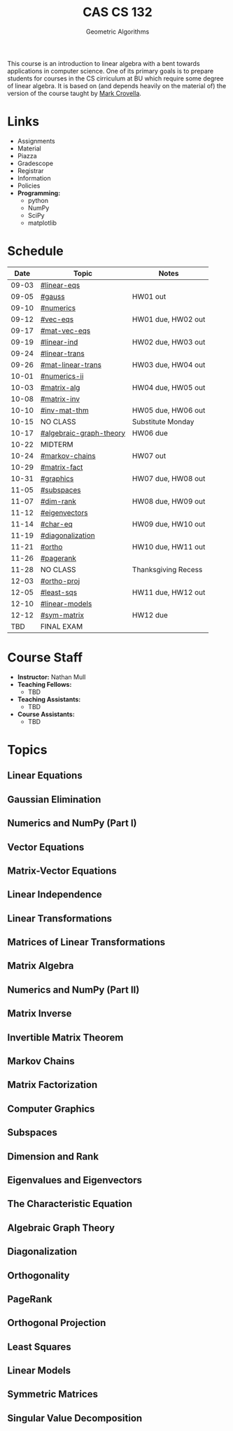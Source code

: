 #+title: CAS CS 132
#+subtitle: Geometric Algorithms
#+HTML_HEAD: <link rel="stylesheet" type="text/css" href="../globalStyle.css" />
#+OPTIONS: html-style:nil H:2 toc:1 num:nil
This course is an introduction to linear algebra with a bent towards
applications in computer science. One of its primary goals is to
prepare students for courses in the CS cirriculum at BU which require
some degree of linear algebra. It is based on (and depends heavily on
the material of) the version of the course taught by [[https://www.cs.bu.edu/fac/crovella/][Mark Crovella]].

* Links
+ Assignments
+ Material
+ Piazza
+ Gradescope
+ Registrar
+ Information
+ Policies
+ *Programming:*
  + python
  + NumPy
  + SciPy
  + matplotlib

* Schedule
|-------+-------------------------+---------------------|
|  Date | Topic                   | Notes               |
|-------+-------------------------+---------------------|
| 09-03 | [[#linear-eqs]]             |                     |
| 09-05 | [[#gauss]]                  | HW01 out            |
|-------+-------------------------+---------------------|
| 09-10 | [[#numerics]]               |                     |
| 09-12 | [[#vec-eqs]]                | HW01 due, HW02 out  |
|-------+-------------------------+---------------------|
| 09-17 | [[#mat-vec-eqs]]            |                     |
| 09-19 | [[#linear-ind]]             | HW02 due, HW03 out  |
|-------+-------------------------+---------------------|
| 09-24 | [[#linear-trans]]           |                     |
| 09-26 | [[#mat-linear-trans]]       | HW03 due, HW04 out  |
|-------+-------------------------+---------------------|
| 10-01 | [[#numerics-ii]]            |                     |
| 10-03 | [[#matrix-alg]]             | HW04 due, HW05 out  |
|-------+-------------------------+---------------------|
| 10-08 | [[#matrix-inv]]             |                     |
| 10-10 | [[#inv-mat-thm]]            | HW05 due, HW06 out  |
|-------+-------------------------+---------------------|
| 10-15 | NO CLASS                | Substitute Monday   |
| 10-17 | [[#algebraic-graph-theory]] | HW06 due            |
|-------+-------------------------+---------------------|
| 10-22 | MIDTERM                 |                     |
| 10-24 | [[#markov-chains]]          | HW07 out            |
|-------+-------------------------+---------------------|
| 10-29 | [[#matrix-fact]]            |                     |
| 10-31 | [[#graphics]]               | HW07 due, HW08 out  |
|-------+-------------------------+---------------------|
| 11-05 | [[#subspaces]]              |                     |
| 11-07 | [[#dim-rank]]               | HW08 due, HW09 out  |
|-------+-------------------------+---------------------|
| 11-12 | [[#eigenvectors]]           |                     |
| 11-14 | [[#char-eq]]                | HW09 due, HW10 out  |
|-------+-------------------------+---------------------|
| 11-19 | [[#diagonalization]]        |                     |
| 11-21 | [[#ortho]]                  | HW10 due, HW11 out  |
|-------+-------------------------+---------------------|
| 11-26 | [[#pagerank]]               |                     |
| 11-28 | NO CLASS                | Thanksgiving Recess |
|-------+-------------------------+---------------------|
| 12-03 | [[#ortho-proj]]             |                     |
| 12-05 | [[#least-sqs]]              | HW11 due, HW12 out  |
|-------+-------------------------+---------------------|
| 12-10 | [[#linear-models]]          |                     |
| 12-12 | [[#sym-matrix]]             | HW12 due            |
|-------+-------------------------+---------------------|
|   TBD | FINAL EXAM              |                     |
|-------+-------------------------+---------------------|

* Course Staff
+ *Instructor:* Nathan Mull
+ *Teaching Fellows:*
  + TBD
+ *Teaching Assistants:*
  + TBD
+ *Course Assistants:*
  + TBD

* Topics
** Linear Equations
:PROPERTIES:
:CUSTOM_ID: linear-eqs
:END:
** Gaussian Elimination
:PROPERTIES:
:CUSTOM_ID: gauss
:END:
** Numerics and NumPy (Part I)
:PROPERTIES:
:CUSTOM_ID: numerics
:END:
** Vector Equations
:PROPERTIES:
:CUSTOM_ID: vec-eqs
:END:
** Matrix-Vector Equations
:PROPERTIES:
:CUSTOM_ID: mat-vec-eqs
:END:
** Linear Independence
:PROPERTIES:
:CUSTOM_ID: linear-ind
:END:
** Linear Transformations
:PROPERTIES:
:CUSTOM_ID: linear-trans
:END:
** Matrices of Linear Transformations
:PROPERTIES:
:CUSTOM_ID: mat-linear-trans
:END:
** Matrix Algebra
:PROPERTIES:
:CUSTOM_ID: matrix-alg
:END:
** Numerics and NumPy (Part II)
:PROPERTIES:
:CUSTOM_ID: numerics-ii
:END:
** Matrix Inverse
:PROPERTIES:
:CUSTOM_ID: matrix-inv
:END:
** Invertible Matrix Theorem
:PROPERTIES:
:CUSTOM_ID: inv-mat-thm
:END:
** Markov Chains
:PROPERTIES:
:CUSTOM_ID: markov-chains
:END:
** Matrix Factorization
:PROPERTIES:
:CUSTOM_ID: matrix-fact
:END:
** Computer Graphics
:PROPERTIES:
:CUSTOM_ID: graphics
:END:
** Subspaces
:PROPERTIES:
:CUSTOM_ID: subspaces
:END:
** Dimension and Rank
:PROPERTIES:
:CUSTOM_ID: dim-rank
:END:
** Eigenvalues and Eigenvectors
:PROPERTIES:
:CUSTOM_ID: eigenvectors
:END:
** The Characteristic Equation
:PROPERTIES:
:CUSTOM_ID: char-eq
:END:
** Algebraic Graph Theory
:PROPERTIES:
:CUSTOM_ID: algebraic-graph-theory
:END:
** Diagonalization
:PROPERTIES:
:CUSTOM_ID: diagonalization
:END:
** Orthogonality
:PROPERTIES:
:CUSTOM_ID: ortho
:END:
** PageRank
:PROPERTIES:
:CUSTOM_ID: pagerank
:END:
** Orthogonal Projection
:PROPERTIES:
:CUSTOM_ID: ortho-proj
:END:
** Least Squares
:PROPERTIES:
:CUSTOM_ID: least-sqs
:END:
** Linear Models
:PROPERTIES:
:CUSTOM_ID: linear-models
:END:
** Symmetric Matrices
:PROPERTIES:
:CUSTOM_ID: sym-matrix
:END:
** Singular Value Decomposition
:PROPERTIES:
:CUSTOM_ID: svd
:END:
